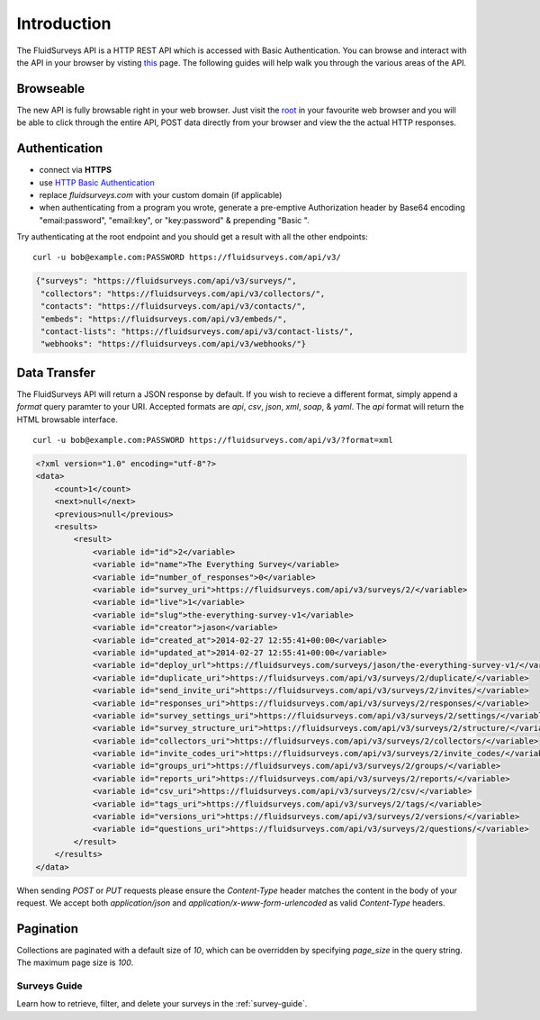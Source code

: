 Introduction
============

The FluidSurveys API is a HTTP REST API which is accessed with Basic Authentication.
You can browse and interact with the API in your browser by visting `this
<https://www.fluidsurveys.com/api/v3/>`_ page.  The following guides will help walk you through the various areas of the API.

Browseable
----------

The new API is fully browsable right in your web browser.  Just visit the `root <https://fluidsurveys.com/api/v3/>`_ in your favourite web browser and you will be able
to click through the entire API, POST data directly from your browser and view the the actual
HTTP responses.

Authentication
--------------

* connect via **HTTPS**
* use `HTTP Basic Authentication <http://en.wikipedia.org/wiki/Basic_access_authentication>`_
* replace `fluidsurveys.com` with your custom domain (if applicable)
* when authenticating from a program you wrote, generate a pre-emptive Authorization header by Base64 encoding "email:password", "email:key", or "key:password" & prepending "Basic ".


Try authenticating at the root endpoint and you should get a result with all the other endpoints::

    curl -u bob@example.com:PASSWORD https://fluidsurveys.com/api/v3/

.. code-block:: json

    {"surveys": "https://fluidsurveys.com/api/v3/surveys/",
     "collectors": "https://fluidsurveys.com/api/v3/collectors/", 
     "contacts": "https://fluidsurveys.com/api/v3/contacts/", 
     "embeds": "https://fluidsurveys.com/api/v3/embeds/", 
     "contact-lists": "https://fluidsurveys.com/api/v3/contact-lists/", 
     "webhooks": "https://fluidsurveys.com/api/v3/webhooks/"}

Data Transfer
-------------

The FluidSurveys API will return a JSON response by default.  If you wish to recieve
a different format, simply append a `format` query paramter to your URI.  Accepted formats are `api`, `csv`, `json`, `xml`, `soap`, & `yaml`.  The `api` format will return the HTML browsable interface.

::

   curl -u bob@example.com:PASSWORD https://fluidsurveys.com/api/v3/?format=xml

.. code-block:: xml

    <?xml version="1.0" encoding="utf-8"?>
    <data>
        <count>1</count>
        <next>null</next>
        <previous>null</previous>
        <results>
            <result>
                <variable id="id">2</variable>
                <variable id="name">The Everything Survey</variable>
                <variable id="number_of_responses">0</variable>
                <variable id="survey_uri">https://fluidsurveys.com/api/v3/surveys/2/</variable>
                <variable id="live">1</variable>
                <variable id="slug">the-everything-survey-v1</variable>
                <variable id="creator">jason</variable>
                <variable id="created_at">2014-02-27 12:55:41+00:00</variable>
                <variable id="updated_at">2014-02-27 12:55:41+00:00</variable>
                <variable id="deploy_url">https://fluidsurveys.com/surveys/jason/the-everything-survey-v1/</variable>
                <variable id="duplicate_uri">https://fluidsurveys.com/api/v3/surveys/2/duplicate/</variable>
                <variable id="send_invite_uri">https://fluidsurveys.com/api/v3/surveys/2/invites/</variable>
                <variable id="responses_uri">https://fluidsurveys.com/api/v3/surveys/2/responses/</variable>
                <variable id="survey_settings_uri">https://fluidsurveys.com/api/v3/surveys/2/settings/</variable>
                <variable id="survey_structure_uri">https://fluidsurveys.com/api/v3/surveys/2/structure/</variable>
                <variable id="collectors_uri">https://fluidsurveys.com/api/v3/surveys/2/collectors/</variable>
                <variable id="invite_codes_uri">https://fluidsurveys.com/api/v3/surveys/2/invite_codes/</variable>
                <variable id="groups_uri">https://fluidsurveys.com/api/v3/surveys/2/groups/</variable>
                <variable id="reports_uri">https://fluidsurveys.com/api/v3/surveys/2/reports/</variable>
                <variable id="csv_uri">https://fluidsurveys.com/api/v3/surveys/2/csv/</variable>
                <variable id="tags_uri">https://fluidsurveys.com/api/v3/surveys/2/tags/</variable>
                <variable id="versions_uri">https://fluidsurveys.com/api/v3/surveys/2/versions/</variable>
                <variable id="questions_uri">https://fluidsurveys.com/api/v3/surveys/2/questions/</variable>
            </result>
        </results>
    </data>

When sending `POST` or `PUT` requests please ensure the `Content-Type` header matches
the content in the body of your request.  We accept both `application/json` and `application/x-www-form-urlencoded` as valid `Content-Type` headers.

Pagination
----------

Collections are paginated with a default size of `10`, which can be overridden by specifying `page_size` in the query string. The maximum page size is `100`.

Surveys Guide
^^^^^^^^^^^^^

Learn how to retrieve, filter, and delete your surveys in the :ref:`survey-guide`.
